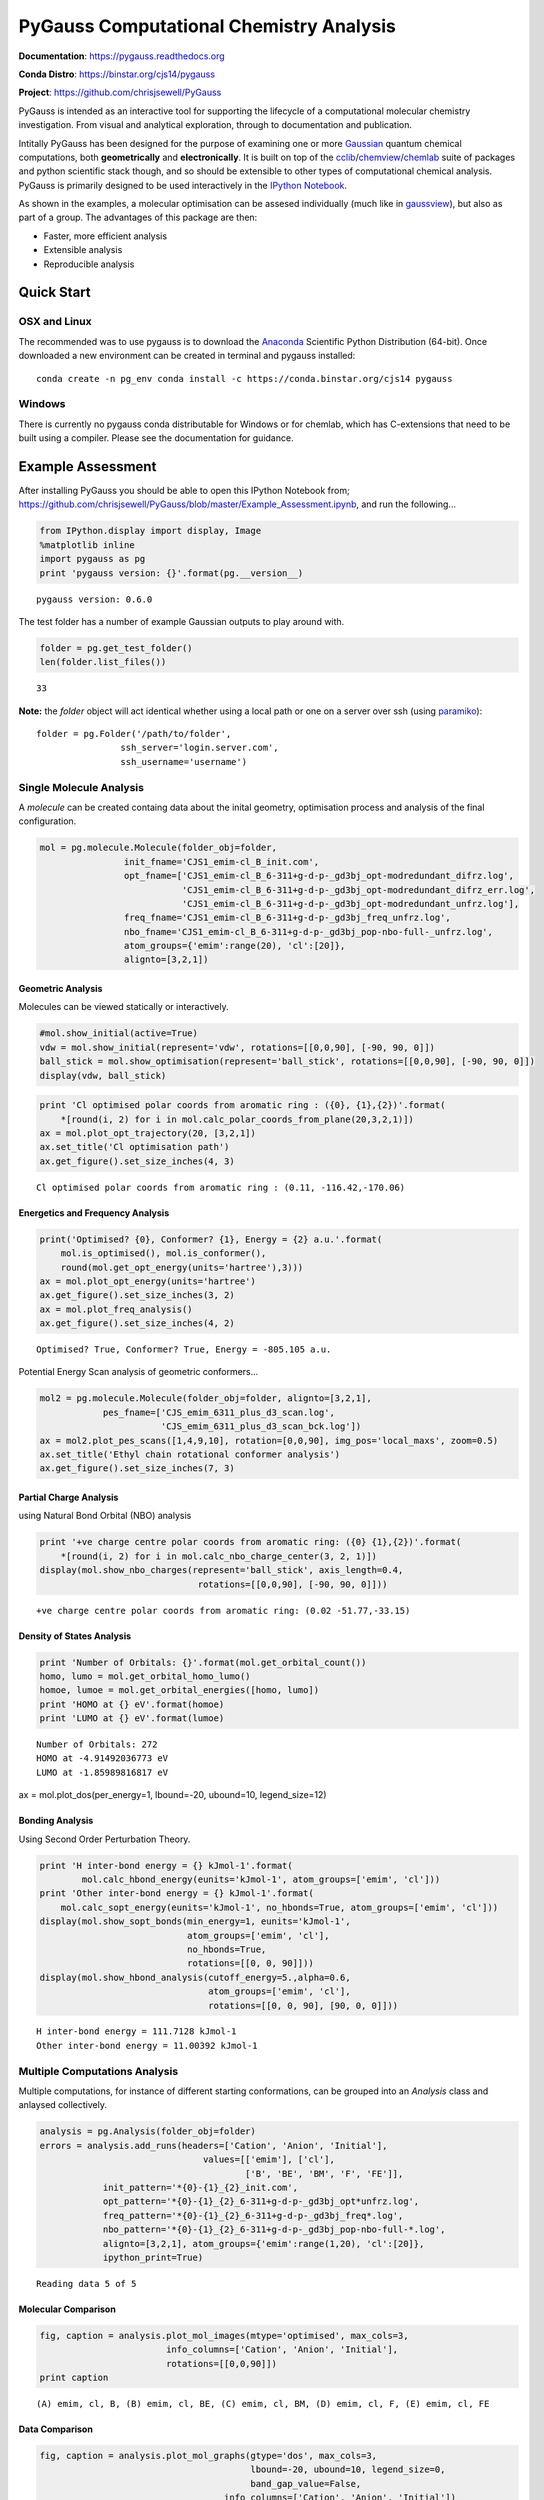 PyGauss Computational Chemistry Analysis
========================================

**Documentation**: https://pygauss.readthedocs.org

**Conda Distro**: https://binstar.org/cjs14/pygauss

**Project**: https://github.com/chrisjsewell/PyGauss

.. image:: https://readthedocs.org/projects/pygauss/badge/?version=stable
   :target: https://pygauss.readthedocs.org
.. image:: https://binstar.org/cjs14/pygauss/badges/version.svg
   :target: https://binstar.org/cjs14/pygauss
.. image:: https://img.shields.io/github/release/chrisjsewell/PyGauss.svg
   :target: https://github.com/chrisjsewell/PyGauss

PyGauss is intended as an interactive tool for supporting the 
lifecycle of a computational molecular chemistry investigation.
From visual and analytical exploration, 
through to documentation and publication.

Intitally PyGauss has been designed for the purpose of examining one or more
`Gaussian <http://www.gaussian.com/>`__ quantum chemical
computations, both **geometrically** and **electronically**. It is built on top of the
`cclib <http://cclib.github.io/>`__/`chemview <http://chemview.readthedocs.org/en/latest/>`__/`chemlab <http://chemlab.readthedocs.org/en/latest/index.html>`__
suite of packages and python scientific stack though, and so should be extensible 
to other types of computational chemical analysis. 
PyGauss is primarily designed to be used interactively in the 
`IPython Notebook <http://ipython.org/notebook.html>`__. 

As shown in the examples, a molecular optimisation can be assesed
individually (much like in
`gaussview <http://www.gaussian.com/g_prod/gv5b.htm>`__), but also as
part of a group. The advantages of this package are then:

-  Faster, more efficient analysis
-  Extensible analysis
-  Reproducible analysis

Quick Start
------------

OSX and Linux
~~~~~~~~~~~~~~~~~~~~~~~~~~~~

The recommended was to use pygauss is to download the
`Anaconda <http://continuum.io/downloads>`__ Scientific Python
Distribution (64-bit). Once downloaded a new environment can be created
in terminal and pygauss installed:

::

    conda create -n pg_env conda install -c https://conda.binstar.org/cjs14 pygauss


Windows
~~~~~~~~~~~~~~~~~~~~~~

There is currently no pygauss conda distributable for Windows or for
chemlab, which has C-extensions that need to be built using a compiler. 
Please see the documentation for guidance.



Example Assessment
------------------

After installing PyGauss you should be able to open this IPython
Notebook from;
https://github.com/chrisjsewell/PyGauss/blob/master/Example\_Assessment.ipynb,
and run the following...

.. code:: python

    from IPython.display import display, Image
    %matplotlib inline
    import pygauss as pg
    print 'pygauss version: {}'.format(pg.__version__)


.. parsed-literal::

    pygauss version: 0.6.0
    

The test folder has a number of example Gaussian outputs to play around
with.

.. code:: python

    folder = pg.get_test_folder()
    len(folder.list_files())




.. parsed-literal::

    33



**Note:** the *folder* object will act identical whether using a local
path or one on a server over ssh (using
`paramiko <http://www.paramiko.org/>`__):

::

    folder = pg.Folder('/path/to/folder', 
                    ssh_server='login.server.com',
                    ssh_username='username')

Single Molecule Analysis
~~~~~~~~~~~~~~~~~~~~~~~~

A *molecule* can be created containg data about the inital geometry,
optimisation process and analysis of the final configuration.

.. code:: python

    mol = pg.molecule.Molecule(folder_obj=folder,
                    init_fname='CJS1_emim-cl_B_init.com', 
                    opt_fname=['CJS1_emim-cl_B_6-311+g-d-p-_gd3bj_opt-modredundant_difrz.log',
                               'CJS1_emim-cl_B_6-311+g-d-p-_gd3bj_opt-modredundant_difrz_err.log',
                               'CJS1_emim-cl_B_6-311+g-d-p-_gd3bj_opt-modredundant_unfrz.log'],
                    freq_fname='CJS1_emim-cl_B_6-311+g-d-p-_gd3bj_freq_unfrz.log',
                    nbo_fname='CJS1_emim-cl_B_6-311+g-d-p-_gd3bj_pop-nbo-full-_unfrz.log', 
                    atom_groups={'emim':range(20), 'cl':[20]},
                    alignto=[3,2,1])

Geometric Analysis
^^^^^^^^^^^^^^^^^^

Molecules can be viewed statically or interactively.

.. code:: python

    #mol.show_initial(active=True)
    vdw = mol.show_initial(represent='vdw', rotations=[[0,0,90], [-90, 90, 0]])
    ball_stick = mol.show_optimisation(represent='ball_stick', rotations=[[0,0,90], [-90, 90, 0]])
    display(vdw, ball_stick)



.. image:: output_9_0.png



.. image:: output_9_1.png


.. code:: python

    print 'Cl optimised polar coords from aromatic ring : ({0}, {1},{2})'.format(
        *[round(i, 2) for i in mol.calc_polar_coords_from_plane(20,3,2,1)])
    ax = mol.plot_opt_trajectory(20, [3,2,1])
    ax.set_title('Cl optimisation path')
    ax.get_figure().set_size_inches(4, 3)


.. parsed-literal::

    Cl optimised polar coords from aromatic ring : (0.11, -116.42,-170.06)
    


.. image:: output_10_1.png


Energetics and Frequency Analysis
^^^^^^^^^^^^^^^^^^^^^^^^^^^^^^^^^

.. code:: python

    print('Optimised? {0}, Conformer? {1}, Energy = {2} a.u.'.format(
        mol.is_optimised(), mol.is_conformer(), 
        round(mol.get_opt_energy(units='hartree'),3)))
    ax = mol.plot_opt_energy(units='hartree')
    ax.get_figure().set_size_inches(3, 2)
    ax = mol.plot_freq_analysis()
    ax.get_figure().set_size_inches(4, 2)


.. parsed-literal::

    Optimised? True, Conformer? True, Energy = -805.105 a.u.
    


.. image:: output_12_1.png



.. image:: output_12_2.png


Potential Energy Scan analysis of geometric conformers...

.. code:: python

    mol2 = pg.molecule.Molecule(folder_obj=folder, alignto=[3,2,1],
                pes_fname=['CJS_emim_6311_plus_d3_scan.log', 
                           'CJS_emim_6311_plus_d3_scan_bck.log'])   
    ax = mol2.plot_pes_scans([1,4,9,10], rotation=[0,0,90], img_pos='local_maxs', zoom=0.5)
    ax.set_title('Ethyl chain rotational conformer analysis')
    ax.get_figure().set_size_inches(7, 3)



.. image:: output_14_0.png


Partial Charge Analysis
^^^^^^^^^^^^^^^^^^^^^^^

using Natural Bond Orbital (NBO) analysis

.. code:: python

    print '+ve charge centre polar coords from aromatic ring: ({0} {1},{2})'.format(
        *[round(i, 2) for i in mol.calc_nbo_charge_center(3, 2, 1)])
    display(mol.show_nbo_charges(represent='ball_stick', axis_length=0.4, 
                                  rotations=[[0,0,90], [-90, 90, 0]]))


.. parsed-literal::

    +ve charge centre polar coords from aromatic ring: (0.02 -51.77,-33.15)
    


.. image:: output_16_1.png


Density of States Analysis
^^^^^^^^^^^^^^^^^^^^^^^^^^

.. code:: python

    print 'Number of Orbitals: {}'.format(mol.get_orbital_count())
    homo, lumo = mol.get_orbital_homo_lumo()
    homoe, lumoe = mol.get_orbital_energies([homo, lumo])
    print 'HOMO at {} eV'.format(homoe)
    print 'LUMO at {} eV'.format(lumoe)


.. parsed-literal::

    Number of Orbitals: 272
    HOMO at -4.91492036773 eV
    LUMO at -1.85989816817 eV
    

.. code:: python

ax = mol.plot_dos(per_energy=1, lbound=-20, ubound=10, legend_size=12)



.. image:: output_19_0.png


Bonding Analysis
^^^^^^^^^^^^^^^^

Using Second Order Perturbation Theory.

.. code:: python

    print 'H inter-bond energy = {} kJmol-1'.format(
            mol.calc_hbond_energy(eunits='kJmol-1', atom_groups=['emim', 'cl']))
    print 'Other inter-bond energy = {} kJmol-1'.format(
        mol.calc_sopt_energy(eunits='kJmol-1', no_hbonds=True, atom_groups=['emim', 'cl']))
    display(mol.show_sopt_bonds(min_energy=1, eunits='kJmol-1',
                                atom_groups=['emim', 'cl'],
                                no_hbonds=True,
                                rotations=[[0, 0, 90]]))
    display(mol.show_hbond_analysis(cutoff_energy=5.,alpha=0.6, 
                                    atom_groups=['emim', 'cl'],
                                    rotations=[[0, 0, 90], [90, 0, 0]]))


.. parsed-literal::

    H inter-bond energy = 111.7128 kJmol-1
    Other inter-bond energy = 11.00392 kJmol-1
    


.. image:: output_21_1.png



.. image:: output_21_2.png


Multiple Computations Analysis
~~~~~~~~~~~~~~~~~~~~~~~~~~~~~~

Multiple computations, for instance of different starting conformations,
can be grouped into an *Analysis* class and anlaysed collectively.

.. code:: python

    analysis = pg.Analysis(folder_obj=folder)
    errors = analysis.add_runs(headers=['Cation', 'Anion', 'Initial'], 
                                   values=[['emim'], ['cl'],
                                           ['B', 'BE', 'BM', 'F', 'FE']],
                init_pattern='*{0}-{1}_{2}_init.com',
                opt_pattern='*{0}-{1}_{2}_6-311+g-d-p-_gd3bj_opt*unfrz.log',
                freq_pattern='*{0}-{1}_{2}_6-311+g-d-p-_gd3bj_freq*.log',
                nbo_pattern='*{0}-{1}_{2}_6-311+g-d-p-_gd3bj_pop-nbo-full-*.log',
                alignto=[3,2,1], atom_groups={'emim':range(1,20), 'cl':[20]}, 
                ipython_print=True)


.. parsed-literal::

    Reading data 5 of 5
    

Molecular Comparison
^^^^^^^^^^^^^^^^^^^^

.. code:: python

    fig, caption = analysis.plot_mol_images(mtype='optimised', max_cols=3,
                            info_columns=['Cation', 'Anion', 'Initial'],
                            rotations=[[0,0,90]])
    print caption


.. parsed-literal::

    (A) emim, cl, B, (B) emim, cl, BE, (C) emim, cl, BM, (D) emim, cl, F, (E) emim, cl, FE



.. image:: output_26_1.png


Data Comparison
^^^^^^^^^^^^^^^

.. code:: python

    fig, caption = analysis.plot_mol_graphs(gtype='dos', max_cols=3, 
                                            lbound=-20, ubound=10, legend_size=0,
                                            band_gap_value=False,
                                       info_columns=['Cation', 'Anion', 'Initial'])
    print caption


.. parsed-literal::

    (A) emim, cl, B, (B) emim, cl, BE, (C) emim, cl, BM, (D) emim, cl, F, (E) emim, cl, FE



.. image:: output_28_1.png


The methods mentioned for indivdiual molecules can be applied to all or
a subset of these computations.

.. code:: python

    analysis.add_mol_property_subset('Opt', 'is_optimised', rows=[2,3])
    analysis.add_mol_property('Energy (au)', 'get_opt_energy', units='hartree')
    analysis.add_mol_property('Cation chain, $\\psi$', 'calc_dihedral_angle', [1, 4, 9, 10])
    analysis.add_mol_property('Cation Charge', 'calc_nbo_charge', 'emim')
    analysis.add_mol_property('Anion Charge', 'calc_nbo_charge', 'cl')
    analysis.add_mol_property(['Anion-Cation, $r$', 'Anion-Cation, $\\theta$', 'Anion-Cation, $\\phi$'], 
                                   'calc_polar_coords_from_plane', 3, 2, 1, 20)
    analysis.add_mol_property('Anion-Cation h-bond', 'calc_hbond_energy', 
                              eunits='kJmol-1', atom_groups=['emim', 'cl'])
    analysis.get_table(row_index=['Anion', 'Cation', 'Initial'], 
                       column_index=['Cation', 'Anion', 'Anion-Cation'])



There is also an option (requiring
`pdflatex <http://www.tug.org/applications/pdftex/>`__ and
`ghostscript <http://www.ghostscript.com/download/gsdnld.html>`__\ +\ `imagemagik <http://www.imagemagick.org/script/binary-releases.php>`__)
to output the tables as a latex formatted image.

.. code:: python

    analysis.get_table(row_index=['Anion', 'Cation', 'Initial'],
                       column_index=['Cation', 'Anion', 'Anion-Cation'],
                       as_image=True, font_size=12)




.. image:: output_32_0.png



Multi-Variate Analysis
^^^^^^^^^^^^^^^^^^^^^^

RadViz is a way of visualizing multi-variate data.

.. code:: python

    ax = analysis.plot_radviz_comparison('Anion', columns=range(4, 10))



.. image:: output_35_0.png


The KMeans algorithm clusters data by trying to separate samples into n
groups of equal variance.

.. code:: python

    pg.utils.imgplot_kmean_groups(
        analysis, 'Anion', 'cl', 4, range(4, 10), 
        output=['Initial'], mtype='optimised', 
        rotations=[[0, 0, 90], [-90, 90, 0]],
        axis_length=0.3)



.. image:: output_37_0.png


.. parsed-literal::

    (A) BM
    


.. image:: output_37_2.png


.. parsed-literal::

    (A) FE
    


.. image:: output_37_4.png


.. parsed-literal::

    (A) B, (B) BE
    


.. image:: output_37_6.png


.. parsed-literal::

    (A) F
    

Documentation (MS Word)
~~~~~~~~~~~~~~~~~~~~~~~

After analysing the computations, it would be reasonable to want to
document some of our findings. This can be achieved by outputting
individual figure or table images via the folder object.

.. code:: python

    file_path = folder.save_ipyimg(vdw, 'image_of_molecule')
    Image(file_path)




.. image:: output_40_0.png



But you may also want to produce a more full record of your analysis,
and this is where `python-docx <https://python-docx.readthedocs.org>`__
steps in. Building on this package the pygauss MSDocument class can
produce a full document of your analysis.

.. code:: python

    import matplotlib.pyplot as plt
    d = pg.MSDocument()
    d.add_heading('A Pygauss Example Assessment', level=0)

    d.add_docstring("""
    # Introduction

    We have looked at the following aspects
    of [EMIM]^{+}[Cl]^{-} (C_{6}H_{11}ClN_{2});

    - Geometric conformers
    - Electronic structure

    # Geometric Conformers
    """)

    fig, caption = analysis.plot_mol_images(max_cols=2, 
                    rotations=[[90,0,0], [0,0,90]], 
                    info_columns=['Anion', 'Cation', 'Initial'])
    d.add_mpl(fig, dpi=96, height=9, caption=caption)
    plt.close()
    d.add_paragraph()
    df = analysis.get_table(
            columns=['Anion Charge', 'Cation Charge'],
            row_index=['Anion', 'Cation', 'Initial'])
    d.add_dataframe(df, incl_indx=True, style='Medium Shading 1 Accent 1',
                    caption='Analysis of Conformer Charge')

    d.add_docstring("""
    # Molecular Orbital Analysis
    ## Density of States

    It is **important** to *emphasise* that the
    computations have only been run in the gas phase.
    """)
    fig, caption = analysis.plot_mol_graphs(gtype='dos', max_cols=3, 
                                        lbound=-20, ubound=10, legend_size=0,
                                        band_gap_value=False,
                                   info_columns=['Cation', 'Anion', 'Initial'])
    d.add_mpl(fig, dpi=96, height=9, caption=caption)
    plt.close()

    d.save('exmpl_assess.docx')

Which gives us the following:

.. image:: example_docx1.png

.. image:: example_docx2.png

MORE TO COME!!


